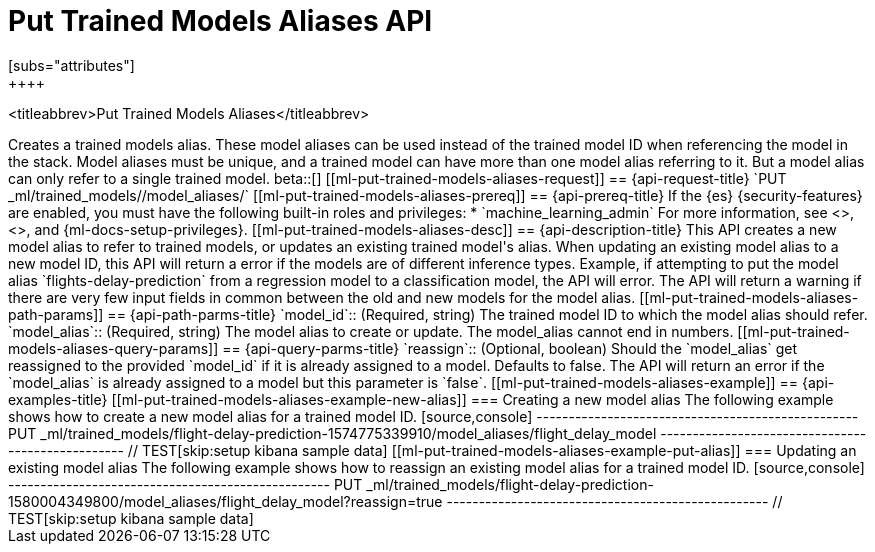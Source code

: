 [role="xpack"]
[testenv="platinum"]
[[put-trained-models-aliases]]
= Put Trained Models Aliases API
[subs="attributes"]
++++
<titleabbrev>Put Trained Models Aliases</titleabbrev>
++++

Creates a trained models alias. These model aliases can be used instead of the trained model ID
when referencing the model in the stack. Model aliases must be unique, and a trained model can have
more than one model alias referring to it. But a model alias can only refer to a single trained model.

beta::[]

[[ml-put-trained-models-aliases-request]]
== {api-request-title}

`PUT _ml/trained_models/<model_id>/model_aliases/<model_alias>`


[[ml-put-trained-models-aliases-prereq]]
== {api-prereq-title}

If the {es} {security-features} are enabled, you must have the following
built-in roles and privileges:

* `machine_learning_admin`

For more information, see <<built-in-roles>>, <<security-privileges>>, and
{ml-docs-setup-privileges}.

[[ml-put-trained-models-aliases-desc]]
== {api-description-title}

This API creates a new model alias to refer to trained models, or updates an existing
trained model's alias.

When updating an existing model alias to a new model ID, this API will return a error if the models
are of different inference types. Example, if attempting to put the model alias
`flights-delay-prediction` from a regression model to a classification model, the API will error.

The API will return a warning if there are very few input fields in common between the old
and new models for the model alias.

[[ml-put-trained-models-aliases-path-params]]
== {api-path-parms-title}

`model_id`::
(Required, string)
The trained model ID to which the model alias should refer.

`model_alias`::
(Required, string)
The model alias to create or update. The model_alias cannot end in numbers.

[[ml-put-trained-models-aliases-query-params]]
== {api-query-parms-title}

`reassign`::
(Optional, boolean)
Should the `model_alias` get reassigned to the provided `model_id` if it is already
assigned to a model. Defaults to false. The API will return an error if the `model_alias`
is already assigned to a model but this parameter is `false`.

[[ml-put-trained-models-aliases-example]]
== {api-examples-title}

[[ml-put-trained-models-aliases-example-new-alias]]
=== Creating a new model alias

The following example shows how to create a new model alias for a trained model ID.

[source,console]
--------------------------------------------------
PUT _ml/trained_models/flight-delay-prediction-1574775339910/model_aliases/flight_delay_model
--------------------------------------------------
// TEST[skip:setup kibana sample data]

[[ml-put-trained-models-aliases-example-put-alias]]
=== Updating an existing model alias

The following example shows how to reassign an existing model alias for a trained model ID.

[source,console]
--------------------------------------------------
PUT _ml/trained_models/flight-delay-prediction-1580004349800/model_aliases/flight_delay_model?reassign=true
--------------------------------------------------
// TEST[skip:setup kibana sample data]
